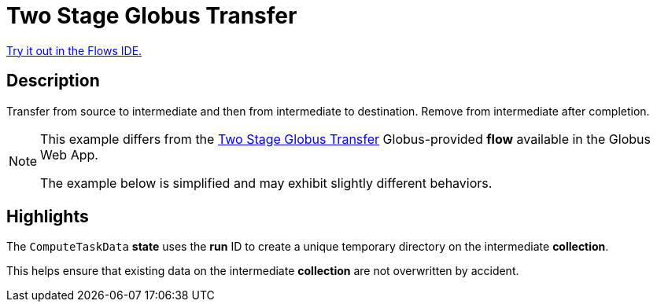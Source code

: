 = Two Stage Globus Transfer

link:{flows_ide_link}[Try it out in the Flows IDE.^]

== Description

Transfer from source to intermediate and then from intermediate to destination.
Remove from intermediate after completion.

[NOTE]
====
This example differs from the
link:https://app.globus.org/flows/99791f7d-6c2c-4675-af4b-b927db68bad0/definition[Two Stage Globus Transfer^]
Globus-provided **flow** available in the Globus Web App.

The example below is simplified and may exhibit slightly different behaviors.
====

== Highlights

The `ComputeTaskData` **state** uses the **run** ID to create a unique temporary directory on the intermediate **collection**.

This helps ensure that existing data on the intermediate **collection** are not overwritten by accident.
